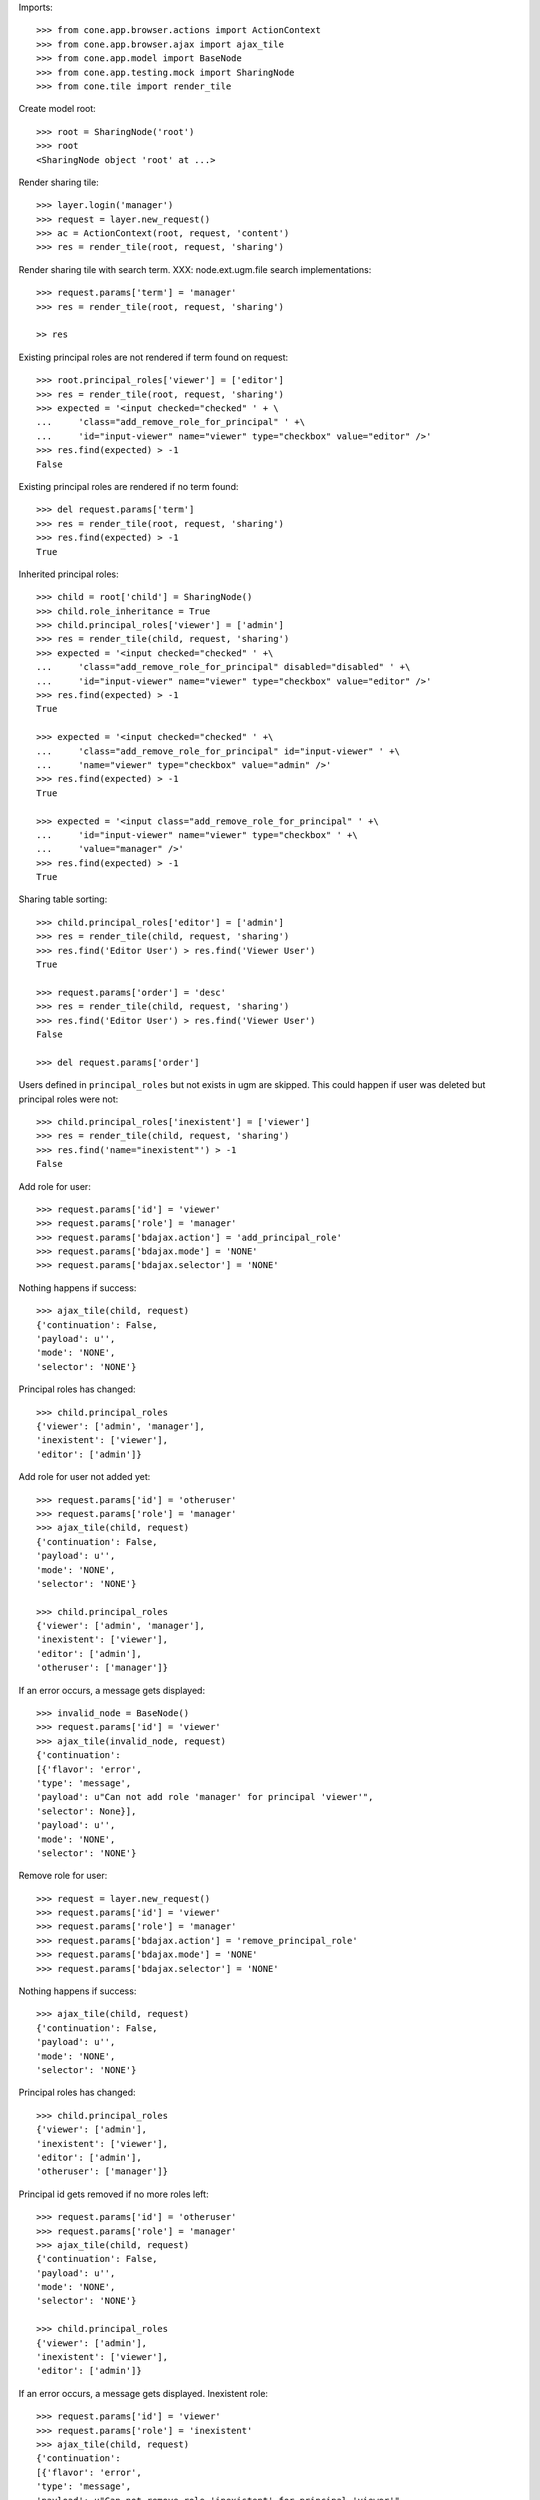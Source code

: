 Imports::

    >>> from cone.app.browser.actions import ActionContext
    >>> from cone.app.browser.ajax import ajax_tile
    >>> from cone.app.model import BaseNode
    >>> from cone.app.testing.mock import SharingNode
    >>> from cone.tile import render_tile

Create model root::

    >>> root = SharingNode('root')
    >>> root
    <SharingNode object 'root' at ...>

Render sharing tile::

    >>> layer.login('manager')
    >>> request = layer.new_request()
    >>> ac = ActionContext(root, request, 'content')
    >>> res = render_tile(root, request, 'sharing')

Render sharing tile with search term.
XXX: node.ext.ugm.file search implementations::
    >>> request.params['term'] = 'manager'
    >>> res = render_tile(root, request, 'sharing')

    >> res

Existing principal roles are not rendered if term found on request::

    >>> root.principal_roles['viewer'] = ['editor']
    >>> res = render_tile(root, request, 'sharing')
    >>> expected = '<input checked="checked" ' + \
    ...     'class="add_remove_role_for_principal" ' +\
    ...     'id="input-viewer" name="viewer" type="checkbox" value="editor" />'
    >>> res.find(expected) > -1
    False

Existing principal roles are rendered if no term found::

    >>> del request.params['term']
    >>> res = render_tile(root, request, 'sharing')
    >>> res.find(expected) > -1
    True

Inherited principal roles::

    >>> child = root['child'] = SharingNode()
    >>> child.role_inheritance = True
    >>> child.principal_roles['viewer'] = ['admin']
    >>> res = render_tile(child, request, 'sharing')
    >>> expected = '<input checked="checked" ' +\
    ...     'class="add_remove_role_for_principal" disabled="disabled" ' +\
    ...     'id="input-viewer" name="viewer" type="checkbox" value="editor" />'
    >>> res.find(expected) > -1
    True

    >>> expected = '<input checked="checked" ' +\
    ...     'class="add_remove_role_for_principal" id="input-viewer" ' +\
    ...     'name="viewer" type="checkbox" value="admin" />'
    >>> res.find(expected) > -1
    True

    >>> expected = '<input class="add_remove_role_for_principal" ' +\
    ...     'id="input-viewer" name="viewer" type="checkbox" ' +\
    ...     'value="manager" />'
    >>> res.find(expected) > -1
    True

Sharing table sorting::

    >>> child.principal_roles['editor'] = ['admin']
    >>> res = render_tile(child, request, 'sharing')
    >>> res.find('Editor User') > res.find('Viewer User')
    True

    >>> request.params['order'] = 'desc'
    >>> res = render_tile(child, request, 'sharing')
    >>> res.find('Editor User') > res.find('Viewer User')
    False

    >>> del request.params['order']

Users defined in ``principal_roles`` but not exists in ugm are skipped. This
could happen if user was deleted but principal roles were not::

    >>> child.principal_roles['inexistent'] = ['viewer']
    >>> res = render_tile(child, request, 'sharing')
    >>> res.find('name="inexistent"') > -1
    False

Add role for user::

    >>> request.params['id'] = 'viewer'
    >>> request.params['role'] = 'manager'
    >>> request.params['bdajax.action'] = 'add_principal_role'
    >>> request.params['bdajax.mode'] = 'NONE'
    >>> request.params['bdajax.selector'] = 'NONE'

Nothing happens if success::

    >>> ajax_tile(child, request)
    {'continuation': False, 
    'payload': u'', 
    'mode': 'NONE', 
    'selector': 'NONE'}

Principal roles has changed::

    >>> child.principal_roles
    {'viewer': ['admin', 'manager'], 
    'inexistent': ['viewer'], 
    'editor': ['admin']}

Add role for user not added yet::

    >>> request.params['id'] = 'otheruser'
    >>> request.params['role'] = 'manager'
    >>> ajax_tile(child, request)
    {'continuation': False, 
    'payload': u'', 
    'mode': 'NONE', 
    'selector': 'NONE'}

    >>> child.principal_roles
    {'viewer': ['admin', 'manager'], 
    'inexistent': ['viewer'], 
    'editor': ['admin'], 
    'otheruser': ['manager']}

If an error occurs, a message gets displayed::

    >>> invalid_node = BaseNode()
    >>> request.params['id'] = 'viewer'
    >>> ajax_tile(invalid_node, request)
    {'continuation': 
    [{'flavor': 'error', 
    'type': 'message', 
    'payload': u"Can not add role 'manager' for principal 'viewer'", 
    'selector': None}], 
    'payload': u'', 
    'mode': 'NONE', 
    'selector': 'NONE'}

Remove role for user::

    >>> request = layer.new_request()
    >>> request.params['id'] = 'viewer'
    >>> request.params['role'] = 'manager'
    >>> request.params['bdajax.action'] = 'remove_principal_role'
    >>> request.params['bdajax.mode'] = 'NONE'
    >>> request.params['bdajax.selector'] = 'NONE'

Nothing happens if success::

    >>> ajax_tile(child, request)
    {'continuation': False, 
    'payload': u'', 
    'mode': 'NONE', 
    'selector': 'NONE'}

Principal roles has changed::

    >>> child.principal_roles
    {'viewer': ['admin'], 
    'inexistent': ['viewer'], 
    'editor': ['admin'], 
    'otheruser': ['manager']}

Principal id gets removed if no more roles left::

    >>> request.params['id'] = 'otheruser'
    >>> request.params['role'] = 'manager'
    >>> ajax_tile(child, request)
    {'continuation': False, 
    'payload': u'', 
    'mode': 'NONE', 
    'selector': 'NONE'}

    >>> child.principal_roles
    {'viewer': ['admin'], 
    'inexistent': ['viewer'], 
    'editor': ['admin']}

If an error occurs, a message gets displayed.
Inexistent role::

    >>> request.params['id'] = 'viewer'
    >>> request.params['role'] = 'inexistent'
    >>> ajax_tile(child, request)
    {'continuation': 
    [{'flavor': 'error', 
    'type': 'message', 
    'payload': u"Can not remove role 'inexistent' for principal 'viewer'", 
    'selector': None}], 
    'payload': u'', 
    'mode': 'NONE', 
    'selector': 'NONE'}

Inexistent userid::

    >>> request = layer.new_request()
    >>> request.params['id'] = 'foo'
    >>> request.params['role'] = 'manager'
    >>> request.params['bdajax.action'] = 'remove_principal_role'
    >>> request.params['bdajax.mode'] = 'NONE'
    >>> request.params['bdajax.selector'] = 'NONE'
    >>> ajax_tile(child, request)
    {'continuation': 
    [{'flavor': 'error', 
    'type': 'message', 
    'payload': u"Can not remove role 'manager' for principal 'foo'", 
    'selector': None}], 
    'payload': u'', 
    'mode': 'NONE', 
    'selector': 'NONE'}

    >>> layer.logout()
